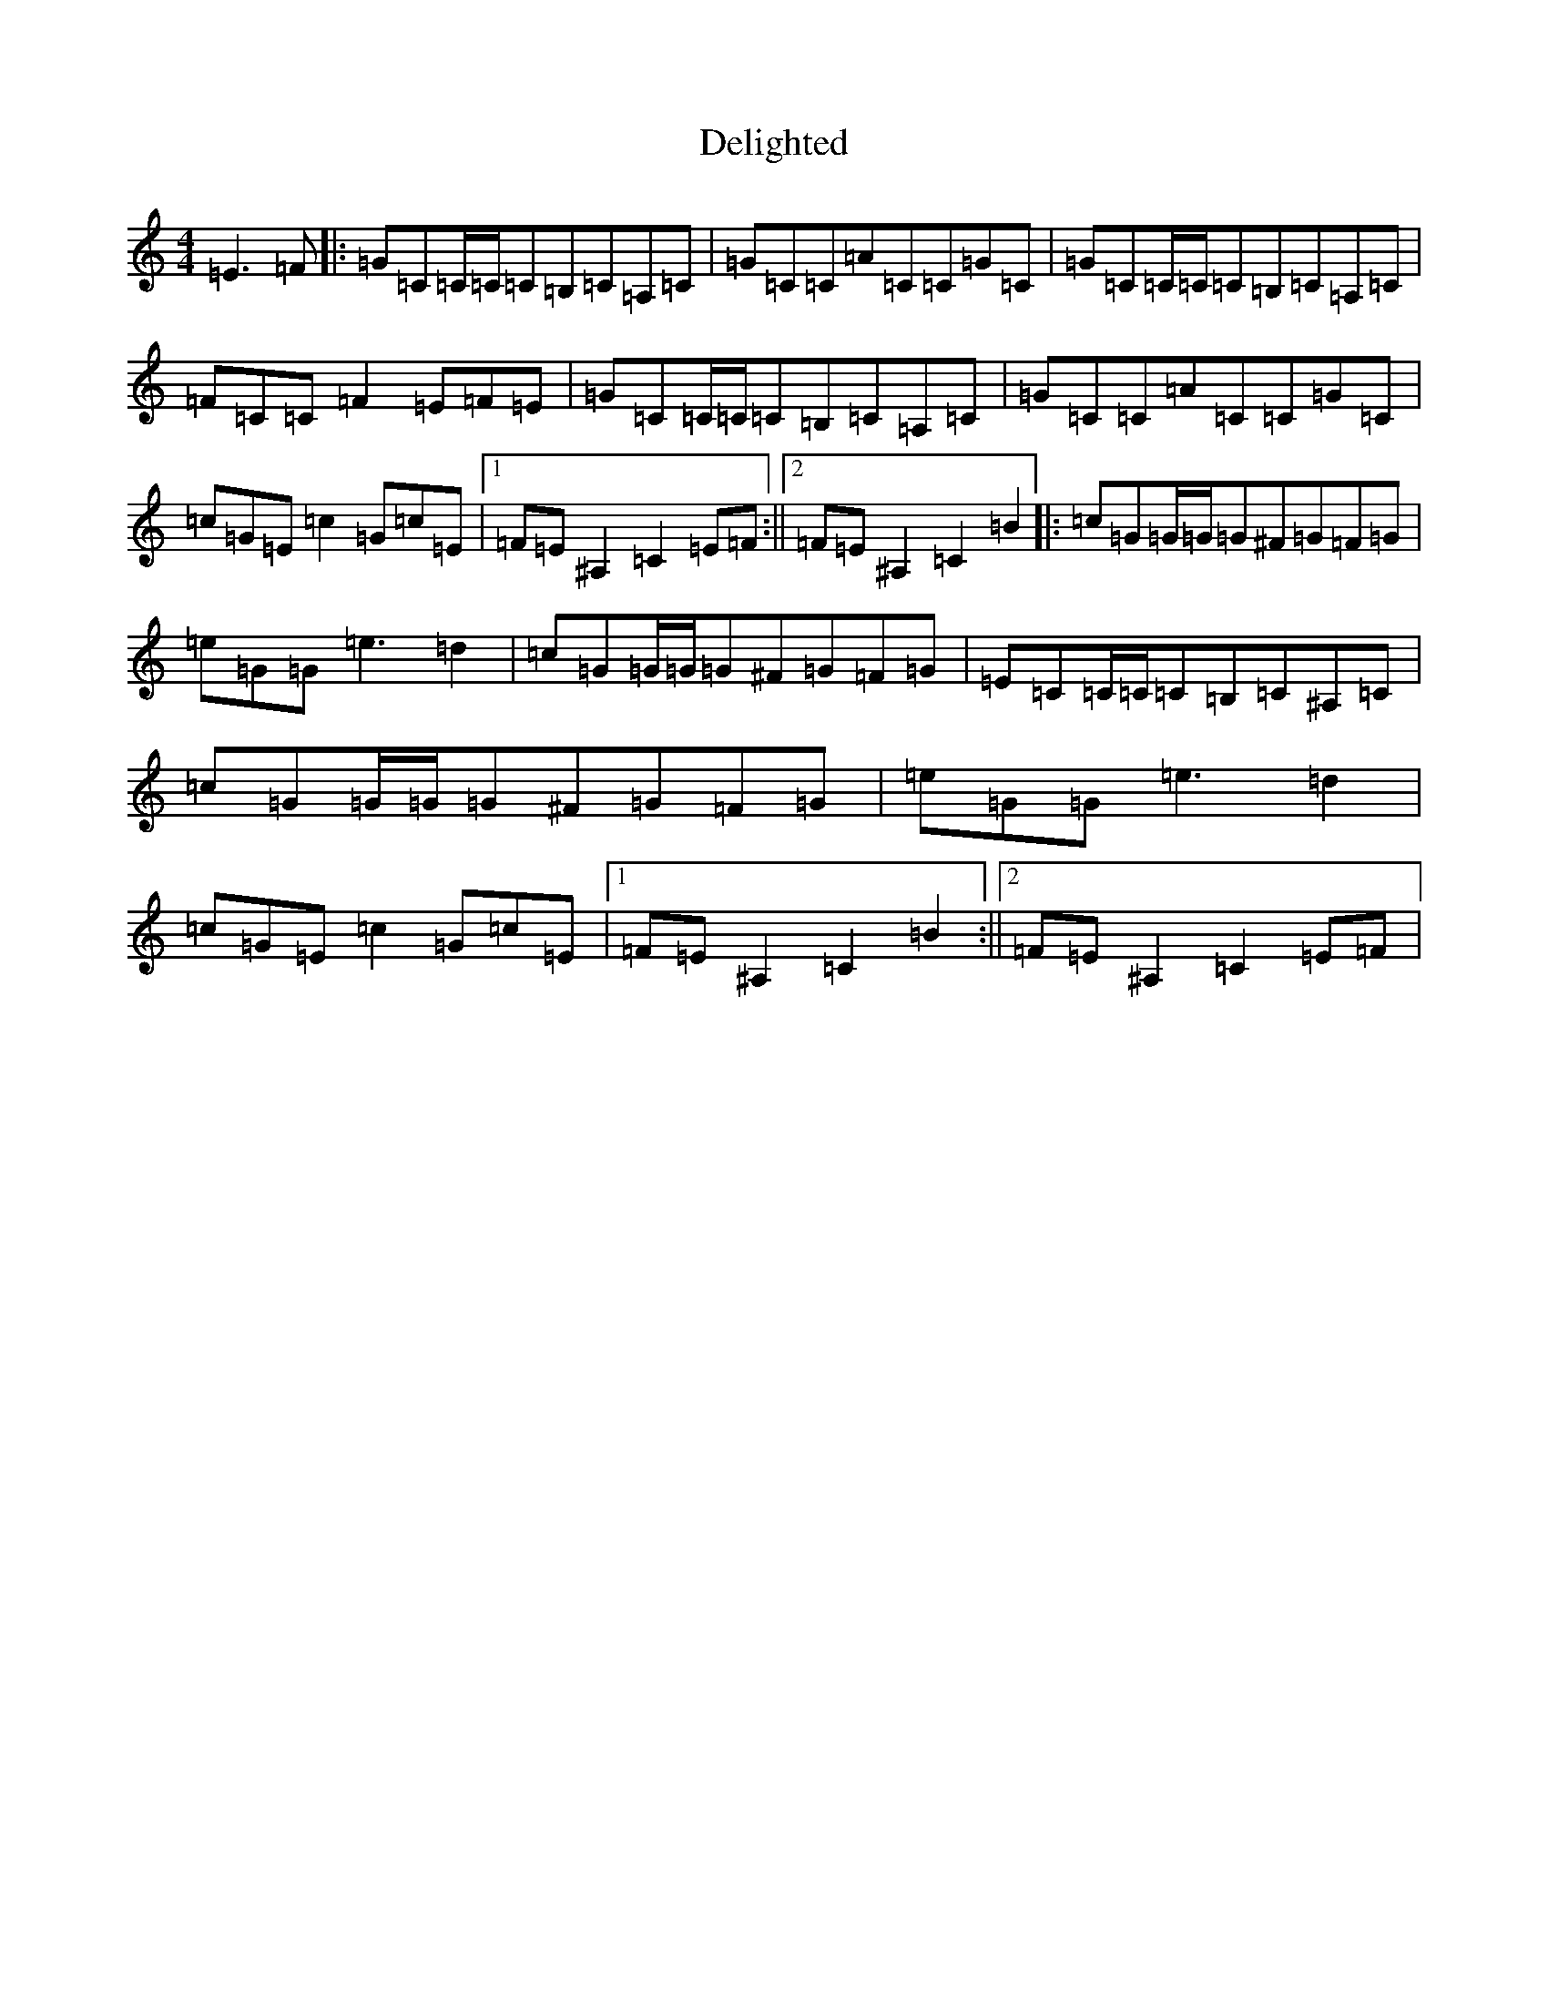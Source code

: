 X: 5052
T: Delighted
S: https://thesession.org/tunes/7677#setting7677
R: reel
M:4/4
L:1/8
K: C Major
=E3=F|:=G=C=C/2=C/2=C=B,=C=A,=C|=G=C=C=A=C=C=G=C|=G=C=C/2=C/2=C=B,=C=A,=C|=F=C=C=F2=E=F=E|=G=C=C/2=C/2=C=B,=C=A,=C|=G=C=C=A=C=C=G=C|=c=G=E=c2=G=c=E|1=F=E^A,2=C2=E=F:||2=F=E^A,2=C2=B2|:=c=G=G/2=G/2=G^F=G=F=G|=e=G=G=e3=d2|=c=G=G/2=G/2=G^F=G=F=G|=E=C=C/2=C/2=C=B,=C^A,=C|=c=G=G/2=G/2=G^F=G=F=G|=e=G=G=e3=d2|=c=G=E=c2=G=c=E|1=F=E^A,2=C2=B2:||2=F=E^A,2=C2=E=F|